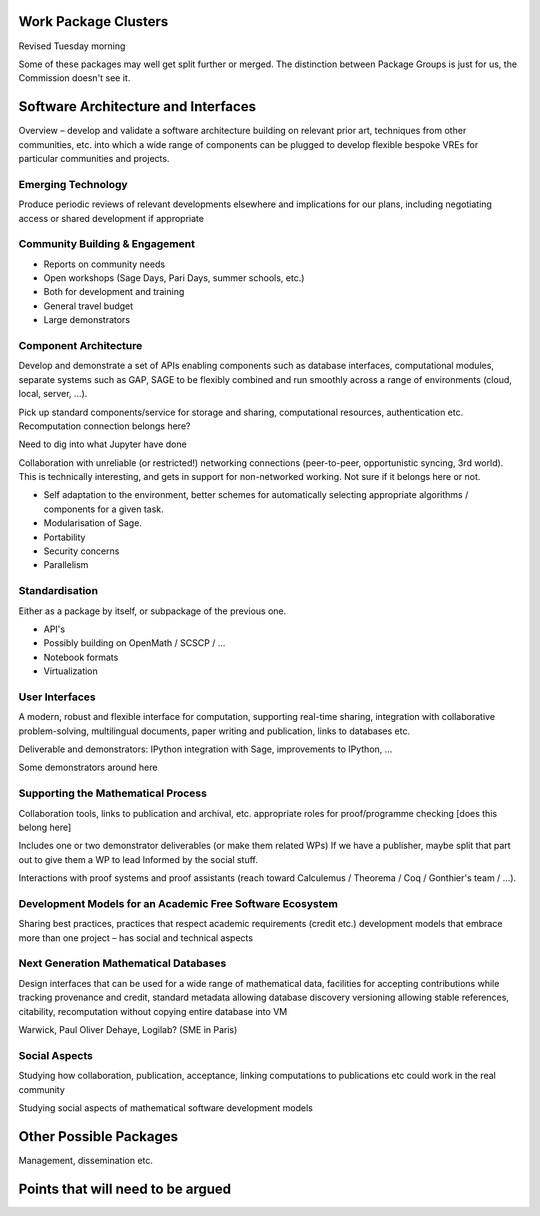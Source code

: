 Work Package Clusters
===================

Revised Tuesday morning

Some of these packages may well get split further or merged. The distinction between
Package Groups is just for us, the Commission doesn't see it.

Software Architecture and Interfaces
====================================

Overview – develop and validate a software architecture building on  relevant
prior art, techniques from other communities, etc. into which a  wide range of
components can be plugged to develop flexible bespoke VREs for particular
communities and projects.


Emerging Technology
-------------------

Produce periodic reviews of relevant developments elsewhere and
implications for our plans, including negotiating access or shared
development if appropriate

Community Building & Engagement
-------------------------------

- Reports on community needs
- Open workshops (Sage Days, Pari Days, summer schools, etc.)
- Both for development and training
- General travel  budget
- Large demonstrators

Component Architecture
----------------------

Develop and demonstrate a set of APIs enabling components such as
database interfaces, computational modules, separate systems such as
GAP, SAGE to be flexibly combined and run smoothly across a range of
environments (cloud, local, server, ...).

Pick up standard components/service for storage and sharing,
computational resources, authentication etc. Recomputation connection
belongs here?

Need to dig into what Jupyter have done

Collaboration with unreliable (or restricted!) networking connections
(peer-to-peer, opportunistic syncing, 3rd world). This is technically
interesting, and gets in support for non-networked working. Not sure
if it belongs here or not.

- Self adaptation to the environment, better schemes for automatically
  selecting appropriate algorithms / components for a given task.

- Modularisation of Sage.

- Portability

- Security concerns

- Parallelism

Standardisation
---------------

Either as a package by itself, or subpackage of the previous one.

- API's
- Possibly building on OpenMath / SCSCP / ...
- Notebook formats
- Virtualization

User Interfaces
---------------

A modern, robust and flexible interface for computation, supporting
real-time sharing, integration with collaborative problem-solving,
multilingual documents, paper writing and publication, links to
databases etc.

.. TODO:: include here everything about this topic in Needs.rst

Deliverable and demonstrators: IPython integration with Sage,
improvements to IPython, ...

Some demonstrators around here

Supporting the Mathematical Process
-----------------------------------

Collaboration tools, links to publication and archival, etc.
appropriate roles for proof/programme checking [does this belong here]

Includes one or two demonstrator deliverables (or make them related
WPs) If we have a publisher, maybe split that part out to give them a
WP to lead Informed by the social stuff.

Interactions with proof systems and proof assistants (reach toward
Calculemus / Theorema / Coq / Gonthier's team / ...).

Development Models for an Academic Free Software Ecosystem
----------------------------------------------------------

Sharing best practices, practices that respect academic requirements
(credit etc.)  development models that embrace more than one project –
has social and technical aspects

Next Generation Mathematical Databases
--------------------------------------

Design interfaces that can be used for a wide range of mathematical
data, facilities for accepting contributions while tracking provenance
and credit, standard metadata allowing database discovery versioning
allowing stable references, citability, recomputation without copying
entire database into VM

Warwick, Paul Oliver Dehaye, Logilab? (SME in Paris)

Social Aspects
--------------

Studying how collaboration, publication, acceptance, linking
computations to publications etc could work in the real community

Studying social aspects of mathematical software development models


Other Possible Packages
=======================

Management, dissemination etc.


Points that will need to be argued
==================================

